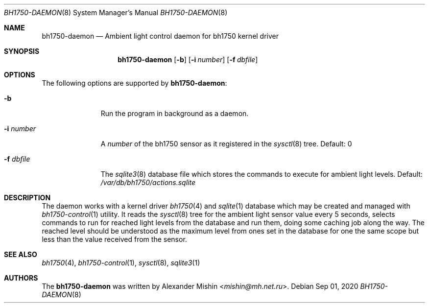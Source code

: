 .\"-
.\"Copyright (c) 2020, Alexander Mishin
.\"All rights reserved.
.\"
.\"Redistribution and use in source and binary forms, with or without
.\"modification, are permitted provided that the following conditions are met:
.\"
.\"* Redistributions of source code must retain the above copyright notice, this
.\"  list of conditions and the following disclaimer.
.\"
.\"* Redistributions in binary form must reproduce the above copyright notice,
.\"  this list of conditions and the following disclaimer in the documentation
.\"  and/or other materials provided with the distribution.
.\"
.\"THIS SOFTWARE IS PROVIDED BY THE COPYRIGHT HOLDERS AND CONTRIBUTORS "AS IS"
.\"AND ANY EXPRESS OR IMPLIED WARRANTIES, INCLUDING, BUT NOT LIMITED TO, THE
.\"IMPLIED WARRANTIES OF MERCHANTABILITY AND FITNESS FOR A PARTICULAR PURPOSE ARE
.\"DISCLAIMED. IN NO EVENT SHALL THE COPYRIGHT HOLDER OR CONTRIBUTORS BE LIABLE
.\"FOR ANY DIRECT, INDIRECT, INCIDENTAL, SPECIAL, EXEMPLARY, OR CONSEQUENTIAL
.\"DAMAGES (INCLUDING, BUT NOT LIMITED TO, PROCUREMENT OF SUBSTITUTE GOODS OR
.\"SERVICES; LOSS OF USE, DATA, OR PROFITS; OR BUSINESS INTERRUPTION) HOWEVER
.\"CAUSED AND ON ANY THEORY OF LIABILITY, WHETHER IN CONTRACT, STRICT LIABILITY,
.\"OR TORT (INCLUDING NEGLIGENCE OR OTHERWISE) ARISING IN ANY WAY OUT OF THE USE
.\"OF THIS SOFTWARE, EVEN IF ADVISED OF THE POSSIBILITY OF SUCH DAMAGE.
.Dd Sep 01, 2020
.Dt BH1750-DAEMON 8
.Os
.Sh NAME
.Nm bh1750-daemon
.Nd Ambient light control daemon for bh1750 kernel driver
.Sh SYNOPSIS
.Nm
.Op Fl b
.Op Fl i Ar number
.Op Fl f Ar dbfile
.Sh OPTIONS
The following options are supported by
.Nm :
.Bl -tag -width automatic
.It Fl b
Run the program in background as a daemon.
.It Fl i Ar number
A
.Ar number
of the bh1750 sensor as it registered in the
.Xr sysctl 8
tree. Default: 0
.It Fl f Ar dbfile
The
.Xr sqlite3 8
database file which stores the commands to execute for ambient light
levels. Default:
.Pa /var/db/bh1750/actions.sqlite
.Sh DESCRIPTION
The daemon works with a kernel driver
.Xr bh1750 4
and
.Xr sqlite 1
database which may be created and managed with
.Xr bh1750-control 1
utility. It reads the
.Xr sysctl 8
tree for the ambient light sensor value every 5 seconds, selects commands
to run for reached light levels from the database and run them, doing some
caching job along the way. The reached level should be understood as the
maximum level from ones set in the database for one the same scope but less
than the value received from the sensor.
.Sh SEE ALSO
.Xr bh1750 4 ,
.Xr bh1750-control 1 ,
.Xr sysctl 8 ,
.Xr sqlite3 1
.Sh AUTHORS
The
.Nm
was written by
.An Alexander Mishin Aq Mt mishin@mh.net.ru .
